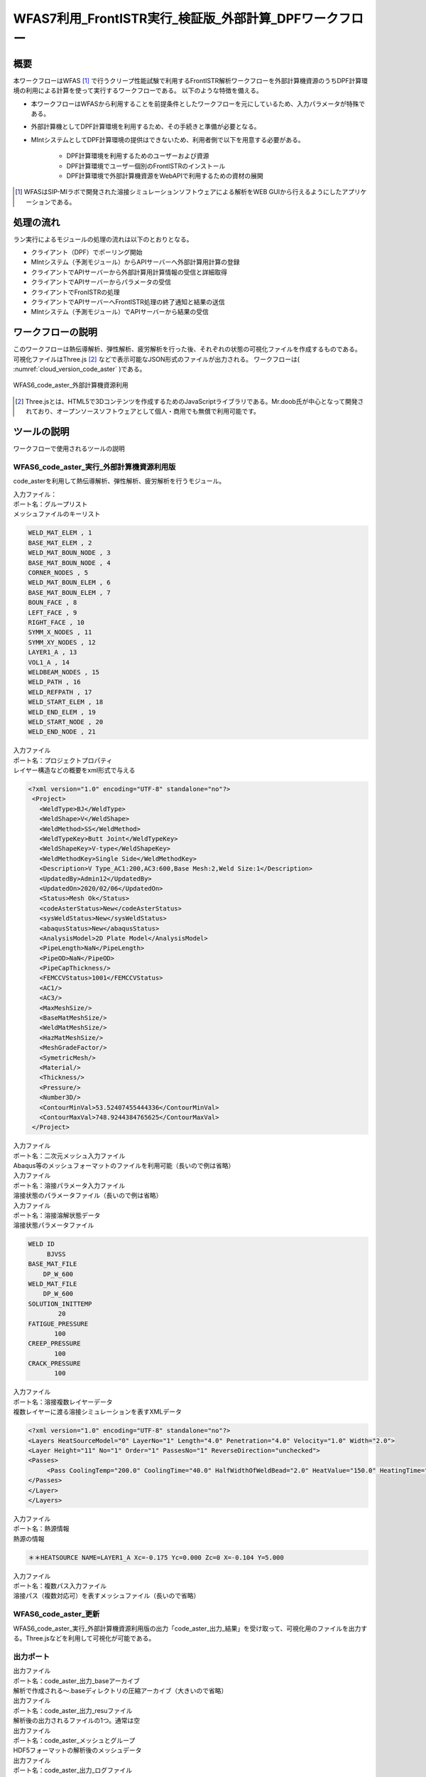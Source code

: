 ..
.. DPF計算環境利用frontISTR計算
..

WFAS7利用_FrontISTR実行_検証版_外部計算_DPFワークフロー
=====================================================

概要
------

本ワークフローはWFAS [#what_is_wfas]_ で行うクリープ性能試験で利用するFrontISTR解析ワークフローを外部計算機資源のうちDPF計算環境の利用による計算を使って実行するワークフローである。
以下のような特徴を備える。

* 本ワークフローはWFASから利用することを前提条件としたワークフローを元にしているため、入力パラメータが特殊である。
* 外部計算機としてDPF計算環境を利用するため、その手続きと準備が必要となる。
* MIntシステムとしてDPF計算環境の提供はできないため、利用者側で以下を用意する必要がある。

    - DPF計算環境を利用するためのユーザーおよび資源
    - DPF計算環境でユーザー個別のFrontISTRのインストール
    - DPF計算環境で外部計算機資源をWebAPIで利用するための資材の展開

.. [#what_is_wfas] WFASはSIP-MIラボで開発された溶接シミュレーションソフトウェアによる解析をWEB GUIから行えるようにしたアプリケーションである。

処理の流れ
-----------

ラン実行によるモジュールの処理の流れは以下のとおりとなる。

* クライアント（DPF）でポーリング開始
* MIntシステム（予測モジュール）からAPIサーバーへ外部計算用計算の登録
* クライアントでAPIサーバーから外部計算用計算情報の受信と詳細取得
* クライアントでAPIサーバーからパラメータの受信
* クライアントでFronISTRの処理
* クライアントでAPIサーバーへFrontISTR処理の終了通知と結果の送信
* MIntシステム（予測モジュール）でAPIサーバーから結果の受信

ワークフローの説明
-------------------

このワークフローは熱伝導解析、弾性解析、疲労解析を行った後、それぞれの状態の可視化ファイルを作成するものである。
可視化ファイルはThree.js [#what_is_three.js]_ などで表示可能なJSON形式のファイルが出力される。
ワークフローは( :numref:`cloud_version_code_aster` )である。

.. figure:: ../figures/cloud_code_aster/W110000000680.svg
   :scale: 70%
   :align: center
   :name: cloud_version_code_aster

   WFAS6_code_aster_外部計算機資源利用
   
.. [#what_is_three.js] Three.jsとは、HTML5で3Dコンテンツを作成するためのJavaScriptライブラリである。Mr.doob氏が中心となって開発されており、オープンソースソフトウェアとして個人・商用でも無償で利用可能です。

ツールの説明
------------

ワークフローで使用されるツールの説明

WFAS6_code_aster_実行_外部計算機資源利用版
^^^^^^^^^^^^^^^^^^^^^^^^^^^^^^^^^^^^^^^^^^^

code_asterを利用して熱伝導解析、弾性解析、疲労解析を行うモジュール。

| 入力ファイル：
| ポート名：グループリスト
| メッシュファイルのキーリスト

.. code::

   WELD_MAT_ELEM , 1
   BASE_MAT_ELEM , 2
   WELD_MAT_BOUN_NODE , 3
   BASE_MAT_BOUN_NODE , 4
   CORNER_NODES , 5
   WELD_MAT_BOUN_ELEM , 6
   BASE_MAT_BOUN_ELEM , 7
   BOUN_FACE , 8
   LEFT_FACE , 9
   RIGHT_FACE , 10
   SYMM_X_NODES , 11
   SYMM_XY_NODES , 12
   LAYER1_A , 13
   VOL1_A , 14
   WELDBEAM_NODES , 15
   WELD_PATH , 16
   WELD_REFPATH , 17
   WELD_START_ELEM , 18
   WELD_END_ELEM , 19
   WELD_START_NODE , 20
   WELD_END_NODE , 21

| 入力ファイル
| ポート名：プロジェクトプロパティ
| レイヤー構造などの概要をxml形式で与える

.. code::

   <?xml version="1.0" encoding="UTF-8" standalone="no"?>
    <Project>
      <WeldType>BJ</WeldType>
      <WeldShape>V</WeldShape>
      <WeldMethod>SS</WeldMethod>
      <WeldTypeKey>Butt Joint</WeldTypeKey>
      <WeldShapeKey>V-type</WeldShapeKey>
      <WeldMethodKey>Single Side</WeldMethodKey>
      <Description>V Type_AC1:200,AC3:600,Base Mesh:2,Weld Size:1</Description>
      <UpdatedBy>Admin12</UpdatedBy>
      <UpdatedOn>2020/02/06</UpdatedOn>
      <Status>Mesh Ok</Status>
      <codeAsterStatus>New</codeAsterStatus>
      <sysWeldStatus>New</sysWeldStatus>
      <abaqusStatus>New</abaqusStatus>
      <AnalysisModel>2D Plate Model</AnalysisModel>
      <PipeLength>NaN</PipeLength>
      <PipeOD>NaN</PipeOD>
      <PipeCapThickness/>
      <FEMCCVStatus>1001</FEMCCVStatus>
      <AC1/>
      <AC3/>
      <MaxMeshSize/>
      <BaseMatMeshSize/>
      <WeldMatMeshSize/>
      <HazMatMeshSize/>
      <MeshGradeFactor/>
      <SymetricMesh/>
      <Material/>
      <Thickness/>
      <Pressure/>
      <Number3D/>
      <ContourMinVal>53.52407455444336</ContourMinVal>
      <ContourMaxVal>748.9244384765625</ContourMaxVal>
    </Project>

| 入力ファイル
| ポート名：二次元メッシュ入力ファイル
| Abaqus等のメッシュフォーマットのファイルを利用可能（長いので例は省略）

| 入力ファイル
| ポート名：溶接パラメータ入力ファイル
| 溶接状態のパラメータファイル（長いので例は省略）

| 入力ファイル
| ポート名：溶接溶解状態データ
| 溶接状態パラメータファイル

.. code::

   WELD ID
        BJVSS
   BASE_MAT_FILE
       DP_W_600
   WELD_MAT_FILE
       DP_W_600
   SOLUTION_INITTEMP
           20
   FATIGUE_PRESSURE
          100
   CREEP_PRESSURE
          100
   CRACK_PRESSURE
          100

| 入力ファイル
| ポート名：溶接複数レイヤーデータ
| 複数レイヤーに渡る溶接シミュレーションを表すXMLデータ

.. code::

   <?xml version="1.0" encoding="UTF-8" standalone="no"?>
   <Layers HeatSourceModel="0" LayerNo="1" Length="4.0" Penetration="4.0" Velocity="1.0" Width="2.0">
   <Layer Height="11" No="1" Order="1" PassesNo="1" ReverseDirection="unchecked">
   <Passes>
        <Pass CoolingTemp="200.0" CoolingTime="40.0" HalfWidthOfWeldBead="2.0" HeatValue="150.0" HeatingTime="1.0" LengthOfWeldBead="4.0" Name="A" PenetrationOfWeldBead="4.0" Position="5.5" Velocity="1.0"/>
   </Passes>
   </Layer>
   </Layers>

| 入力ファイル
| ポート名：熱源情報
| 熱源の情報

.. code::
   
   ＊＊HEATSOURCE NAME=LAYER1_A Xc=-0.175 Yc=0.000 Zc=0 X=-0.104 Y=5.000


| 入力ファイル
| ポート名：複数パス入力ファイル
| 溶接パス（複数対応可）を表すメッシュファイル（長いので省略）


WFAS6_code_aster_更新
^^^^^^^^^^^^^^^^^^^^^^

WFAS6_code_aster_実行_外部計算機資源利用版の出力「code_aster_出力_結果」を受け取って、可視化用のファイルを出力する。Three.jsなどを利用して可視化が可能である。


出力ポート
^^^^^^^^^^^

| 出力ファイル
| ポート名：code_aster_出力_baseアーカイブ
| 解析で作成される～.baseディレクトリの圧縮アーカイブ（大きいので省略）

| 出力ファイル
| ポート名：code_aster_出力_resuファイル
| 解析後の出力されるファイルの1つ。通常は空

| 出力ファイル
| ポート名：code_aster_メッシュとグループ
| HDF5フォーマットの解析後のメッシュデータ

| 出力ファイル
| ポート名：code_aster_出力_ログファイル
| 解析中のcode_asterのログ

| 出力ファイル
| ポート名：code_aster_出力_可視化ファイルアーカイブ
| 熱伝導解析の全ステップ毎の温度状態の可視化ファイルの圧縮アーカイブ

| 出力ファイル
| ポートー名：code_aster_出力_弾性解析情報アーカイブ
| 弾性解析の可視化ファイルの圧縮アーカイブ

| 出力ファイル
| ポートー名：code_aster_出力_最大温度
| 熱伝導解析での最大温度の時の温度分布可視化情報

| 出力ファイル
| ポートー名：code_aster_出力_疲労ダメージ
| 疲労計算結果の可視化情報

| 出力ファイル
| ポートー名：code_aster_出力_疲労情報アーカイブ
| 疲労計算結果の情報の圧縮アーカイブ

| 出力ファイル
| ポートー名：code_aster_出力_最大温度リスト
| 解析ステップ後との最大温度のリスト

ワークフローの実行
-------------------

1. ワークフローの選択

WFAS6_code_aster_実行_外部計算機資源利用ワークフローを選択する。( :numref:`cloud_code_aster_select_workflow` )

.. figure:: ../figures/cloud_code_aster/select_workflow.png
   :scale: 70%
   :align: center
   :name: cloud_code_aster_select_workflow

   ワークフロー選択

.. raw:: latex

   \newpage

2. 実行選択

ワークフローが公開中であることを確認し、実行ボタンを押下する。( :numref:`cloud_code_aster_run_workflow` )

.. figure:: ../figures/cloud_code_aster/run_workflow.png
   :scale: 70%
   :align: center
   :name: cloud_code_aster_run_workflow

   実行の選択

.. raw:: latex

   \newpage

3. パラメータ入力

各パラメータの入力ファイルをアップロードする。用意したファイルに対応するパラメータの参照ボタン（赤枠の中）を押下。
ファイルを指定する。( :numref:`cloud_code_aster_input_parameters` )

.. figure:: ../figures/cloud_code_aster/input_parameters.png
   :scale: 70%
   :align: center
   :name: cloud_code_aster_input_parameters

   パラメータの入力

.. raw:: latex

   \newpage

4. 実行

パラメータの指定が終ったら、実行ボタン（赤枠）を押下。( :numref:`cloud_code_aster_execute_run` ) ワークフローを実行する。

.. figure:: ../figures/cloud_code_aster/execute_run.png
   :scale: 70%
   :align: center
   :name: cloud_code_aster_execute_run

   ワークフローの実行

.. raw:: latex

   \newpage

計算結果の確認
---------------

1. ダウンロード

計算が終了すると、計算結果をダウンロードすることが可能になる。
「ラン一覧」画面から計算が終了したワークフローに移動しラン詳細画面に移る。
「ダウンロード」ボタンを押下すると（ :numref:`cloud_code_aster_select_download` ）、計算結果ファイルダウンロード画面に遷移する。

※ 計算結果ファイルダウンロード画面の操作手順は、マニュアルページの「材料設計ワークフローシステム 利用者マ
ニュアル」の「6.2.4 計算結果ファイルをダウンロードする」を参照すること。

.. figure:: ../figures/cloud_code_aster/select_download.png
   :scale: 70%
   :align: center
   :name: cloud_code_aster_select_download

   計算結果のダウンロード

.. note::

   ダウンロードしたファイルを解凍すると、ワークフローIDの名前のディレクトリが作成される。構造は「ワークフローID¥input」ディレクトリに入力に使用したファイルが、「ワークフローID_モジュール名」ディレクトリに計算結果が格納される。


.. raw:: latex

   \newpage

2. 画像の確認

各モジュールで出力される画像ファイルやテキストファイルがある場合、実行状況画面から閲覧することが可能になることがある。これを可視化機能というが、本ワークフローの出力はこの機能を利用した出力はない。可視化機能の使い方のみ解説する。（ :numref:`cloud_code_aster_view_status` )

.. figure:: ../figures/cloud_code_aster/view_status.png
   :scale: 70%
   :align: center
   :name: cloud_code_aster_view_status

   計算結果画面の指定

.. raw:: latex

   \newpage

参照したいモジュールを選択し、メニューから電卓アイコンを押下する。( :numref:`cloud_code_aster_module_output_select` )

.. figure:: ../figures/cloud_code_aster/module_output_select.png
   :scale: 70%
   :align: center
   :name: cloud_code_aster_module_output_select

   計算結果の表時

.. raw:: latex

   \newpage

表示されたダイアログの出力ポートの選択肢から見たいポート名を選択する。( :numref:`cloud_code_aster_view_module_result` )

.. figure:: ../figures/cloud_code_aster/view_module_result.png
   :scale: 70%
   :align: center
   :name: cloud_code_aster_view_module_result

   計算結果の直接表示

.. raw:: latex

   \newpage
